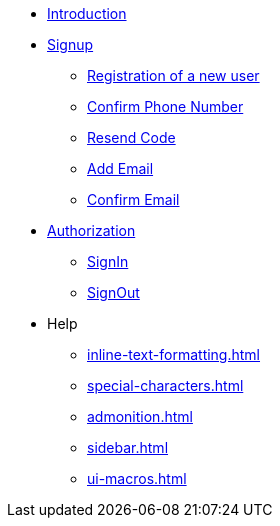 * xref:Introduction.adoc[Introduction]

--

* xref:signup.adoc[Signup]
** xref:Registration.adoc[Registration of a new user]
** xref:confirm-phone-number.adoc[Confirm Phone Number]
** xref:resend-code.adoc[Resend Code]
** xref:add-email.adoc[Add Email]
** xref:confirm-email.adoc[Confirm Email]

* xref:Authorization.adoc[Authorization]
** xref:signin.adoc[SignIn]
** xref:signout.adoc[SignOut]


* Help
** xref:inline-text-formatting.adoc[]
** xref:special-characters.adoc[]
**  xref:admonition.adoc[]
** xref:sidebar.adoc[]
** xref:ui-macros.adoc[]

